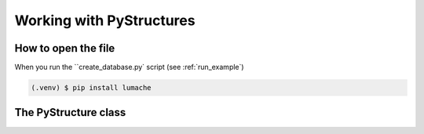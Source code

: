 .. _Analysis:

Working with PyStructures
=========================

How to open the file
--------------------

When you run the ``create_database.py` script (see :ref:`run_example`)

.. code-block:: console

   (.venv) $ pip install lumache

The PyStructure class
---------------------
